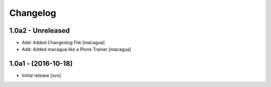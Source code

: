 Changelog
=========

1.0a2 - Unreleased
-------------------

- Add: Added Changeslog File
  [macagua]

- Add: Added macagua like a Plone Trainer
  [macagua]


1.0a1 - (2016-10-18)
--------------------

- Initial release
  [svx]
